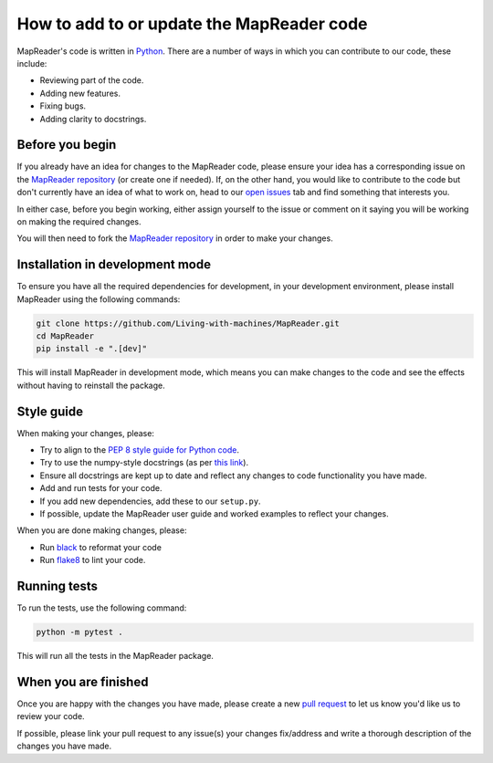 How to add to or update the MapReader code
===========================================

MapReader's code is written in `Python <https://www.python.org/>`_.
There are a number of ways in which you can contribute to our code, these include:

- Reviewing part of the code.
- Adding new features.
- Fixing bugs.
- Adding clarity to docstrings.

Before you begin
-----------------

If you already have an idea for changes to the MapReader code, please ensure your idea has a corresponding issue on the `MapReader repository <https://github.com/Living-with-machines/MapReader>`_ (or create one if needed).
If, on the other hand, you would like to contribute to the code but don't currently have an idea of what to work on, head to our `open issues <https://github.com/Living-with-machines/MapReader/issues>`_ tab and find something that interests you.

In either case, before you begin working, either assign yourself to the issue or comment on it saying you will be working on making the required changes.

You will then need to fork the `MapReader repository <https://github.com/Living-with-machines/MapReader>`_ in order to make your changes.

Installation in development mode
--------------------------------

To ensure you have all the required dependencies for development, in your development environment, please install MapReader using the following commands:

.. code-block:: bash

    git clone https://github.com/Living-with-machines/MapReader.git
    cd MapReader
    pip install -e ".[dev]"

This will install MapReader in development mode, which means you can make changes to the code and see the effects without having to reinstall the package.

Style guide
-----------

When making your changes, please:

- Try to align to the `PEP 8 style guide for Python code <https://peps.python.org/pep-0008/>`__.
- Try to use the numpy-style docstrings (as per `this link <https://numpydoc.readthedocs.io/en/latest/format.html#>`__).
- Ensure all docstrings are kept up to date and reflect any changes to code functionality you have made.
- Add and run tests for your code.
- If you add new dependencies, add these to our ``setup.py``.
- If possible, update the MapReader user guide and worked examples to reflect your changes.

When you are done making changes, please:

- Run `black <https://black.readthedocs.io/en/stable/>`__ to reformat your code
- Run `flake8 <https://flake8.pycqa.org/en/latest/index.html#>`__ to lint your code.


Running tests
-------------

To run the tests, use the following command:

.. code-block:: bash

    python -m pytest .

This will run all the tests in the MapReader package.


When you are finished
----------------------

Once you are happy with the changes you have made, please create a new `pull request <https://github.com/Living-with-machines/MapReader/pulls>`_ to let us know you'd like us to review your code.

If possible, please link your pull request to any issue(s) your changes fix/address and write a thorough description of the changes you have made.
